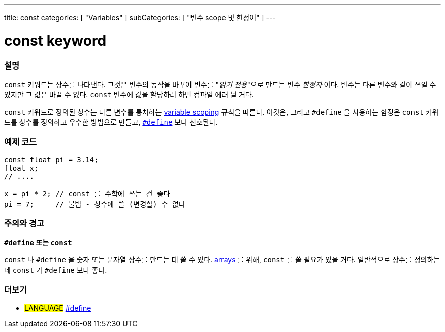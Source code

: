 ---
title: const
categories: [ "Variables" ]
subCategories: [ "변수 scope 및 한정어" ]
---





= const keyword


// OVERVIEW SECTION STARTS
[#overview]
--

[float]
=== 설명
`const` 키워드는 상수를 나타낸다. 그것은 변수의 동작을 바꾸어 변수를 "_읽기 전용_"으로 만드는 변수 _한정자_ 이다. 변수는 다른 변수와 같이 쓰일 수 있지만 그 값은 바꿀 수 없다. `const` 변수에 값을 할당하려 하면 컴파일 에러 날 거다.

`const` 키워드로 정의된 상수는 다른 변수를 통치하는 link:../scope[variable scoping] 규칙을 따른다.
이것은, 그리고 `#define` 을 사용하는 함정은 `const`  키워드를 상수를 정의하고 우수한 방법으로 만들고, link:../../../structure/further-syntax/define[`#define`] 보다 선호된다.
[%hardbreaks]

--
// OVERVIEW SECTION ENDS




// HOW TO USE SECTION STARTS
[#howtouse]
--

[float]
=== 예제 코드
// Describe what the example code is all about and add relevant code   ►►►►► THIS SECTION IS MANDATORY ◄◄◄◄◄


[source,arduino]
----
const float pi = 3.14;
float x;
// ....

x = pi * 2; // const 를 수학에 쓰는 건 좋다
pi = 7;     // 불법 - 상수에 쓸 (변경할) 수 없다

----
[%hardbreaks]

[float]
=== 주의와 경고
*`#define` 또는 `const`*

`const` 나 `#define` 을 숫자 또는 문자열 상수를 만드는 데 쓸 수 있다.
link:../../data-types/array[arrays] 를 위해, `const` 를 쓸 필요가 있을 거다.
일반적으로 상수를 정의하는 데 `const` 가 `#define` 보다 좋다.

--
// HOW TO USE SECTION ENDS


// SEE ALSO SECTION STARTS
[#see_also]
--

[float]
=== 더보기

[role="language"]
* #LANGUAGE# link:../../../structure/further-syntax/define[#define]

--
// SEE ALSO SECTION ENDS
